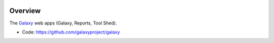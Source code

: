 
.. image:: https://badge.fury.io/py/galaxy-web-apps.svg
   :target: https://pypi.python.org/pypi/galaxy-web-apps/


Overview
--------

The Galaxy_ web apps (Galaxy, Reports, Tool Shed).

* Code: https://github.com/galaxyproject/galaxy

.. _Galaxy: http://galaxyproject.org/
